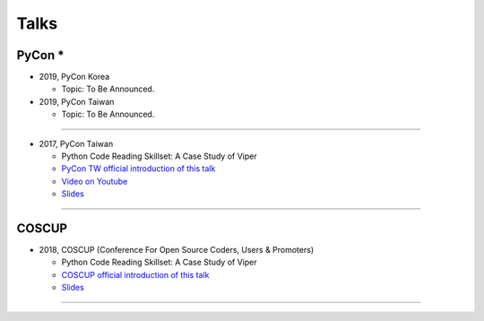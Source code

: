 +++++
Talks
+++++

PyCon *
========

* 2019, PyCon Korea

  + Topic: To Be Announced.


* 2019, PyCon Taiwan

  + Topic: To Be Announced.

--------

* 2017, PyCon Taiwan

  + Python Code Reading Skillset: A Case Study of Viper
  + `PyCon TW official introduction of this talk <https://tw.pycon.org/2017/en-us/events/talk/319090797213384781/>`_
  + `Video on Youtube <https://youtu.be/TWpoBK1xhYU>`_
  + `Slides <https://docs.google.com/presentation/d/1HwBrETgmEz6-igEVaPAtQPWyuBljyFyvXtKzHLSVaMk/edit?usp=sharing>`_

--------

COSCUP
=======

* 2018, COSCUP (Conference For Open Source Coders, Users & Promoters)

  + Python Code Reading Skillset: A Case Study of Viper
  + `COSCUP official introduction of this talk <https://coscup.org/2018/programs/viper/>`_
  + `Slides <https://docs.google.com/presentation/d/1T4qcir5dEXq2956xqDtr_8sfXSkfHa8VAN-GC6BZLdc/edit?usp=sharing>`_

--------
